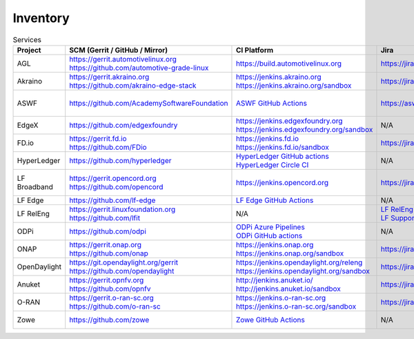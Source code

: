 .. _lfreleng-infra-inventory:

#########
Inventory
#########

.. list-table:: Services
   :widths: auto
   :header-rows: 1

   * - Project
     - SCM (Gerrit / GitHub / Mirror)
     - CI Platform
     - Jira
     - Artifact Repository
     - Build logs
     - Docs
     - Sonar

   * - AGL
     - | https://gerrit.automotivelinux.org
       | https://github.com/automotive-grade-linux
     - https://build.automotivelinux.org
     - https://jira.automotivelinux.org
     - N/A
     - N/A
     - | https://wiki.automotivelinux.org
       | https://docs.automotivelinux.org
     - N/A

   * - Akraino
     - | https://gerrit.akraino.org
       | https://github.com/akraino-edge-stack
     - | https://jenkins.akraino.org
       | https://jenkins.akraino.org/sandbox
     - https://jira.akraino.org
     - | https://nexus.akraino.org
       | https://nexus3.akraino.org
     - | https://logs.akraino.org
     - | https://wiki.akraino.org
     - https://sonarcloud.io/organizations/akraino-edge-stack/projects

   * - ASWF
     - https://github.com/AcademySoftwareFoundation
     - `ASWF GitHub Actions <https://github.com/AcademySoftwareFoundation>`_
     - https://aswf.atlassian.net
     - | `Artifactory <https://linuxfoundation.jfrog.io/artifactory/aswf-conan/>`_
       | `Docker Hub <https://hub.docker.com/u/aswf>`_
       | `GitHub Releases for source releases <https://github.com/AcademySoftwareFoundation>`_
     - N/A
     - https://wiki.aswf.io
     - https://sonarcloud.io/organizations/academysoftwarefoundation/projects

   * - EdgeX
     - https://github.com/edgexfoundry
     - | https://jenkins.edgexfoundry.org
       | https://jenkins.edgexfoundry.org/sandbox
     - N/A
     - | https://nexus.edgexfoundry.org
       | https://nexus3.edgexfoundry.org
     - https://logs.edgexfoundry.org
     - | https://wiki.edgexfoundry.org
       | https://docs.edgexfoundry.org
     - https://sonarcloud.io/organizations/edgexfoundry/projects

   * - FD.io
     - | https://gerrit.fd.io
       | https://github.com/FDio
     - | https://jenkins.fd.io
       | https://jenkins.fd.io/sandbox
     - https://jira.fd.io
     - https://packagecloud.io/fdio
     - https://s3-logs.fd.io/logs/
     - | https://wiki.fd.io
       | https://fd.io/documentation
     - https://sonarcloud.io/organizations/fdio/projects

   * - HyperLedger
     - https://github.com/hyperledger
     - | `HyperLedger GitHub actions <https://github.com/hyperledger>`_
       | `HyperLedger Circle CI <https://app.circleci.com/pipelines/github/hyperledger-labs>`_
     - N/A
     - https://hyperledger.jfrog.io/ui/packages
     - N/A
     - | https://wiki.hyperledger.org
       | https://hyperledger-fabric.readthedocs.io
     - N/A

   * - LF Broadband
     - | https://gerrit.opencord.org
       | https://github.com/opencord
     - https://jenkins.opencord.org
     - https://jira.opencord.org
     - https://hub.docker.com/u/voltha
     - N/A
     - | https://docs.voltha.org/master/index.html
       | https://lf-broadband.atlassian.net/wiki/spaces/HOME/overview
     - N/A

   * - LF Edge
     - https://github.com/lf-edge
     - `LF Edge GitHub Actions <https://github.com/lf-edge>`_
     - N/A
     - N/A
     - N/A
     - https://wiki.lfedge.org
     - N/A

   * - LF RelEng
     - | https://gerrit.linuxfoundation.org
       | https://github.com/lfit
     - N/A
     - | `LF RelEng Projects <https://jira.linuxfoundation.org/secure/RapidBoard.jspa?rapidView=323>`_
       | `LF Support Desk <https://support.linuxfoundation.org>`_
     - N/A
     - N/A
     - https://docs.releng.linuxfoundation.org
     - N/A

   * - ODPi
     - https://github.com/odpi
     - | `ODPi Azure Pipelines <https://dev.azure.com/ODPi/Egeria/_build>`_
       | `ODPi GitHub actions <https://github.com/odpi>`_
     - N/A
     - https://odpi.jfrog.io/odpi/webapp
     - N/A
     - N/A
     - https://sonarcloud.io/organizations/odpi/projects

   * - ONAP
     - | https://gerrit.onap.org
       | https://github.com/onap
     - | https://jenkins.onap.org
       | https://jenkins.onap.org/sandbox
     - https://jira.onap.org
     - | https://nexus.onap.org
       | https://nexus3.onap.org
     - https://logs.onap.org
     - | https://wiki.onap.org
       | https://docs.onap.org
     - https://sonarcloud.io/organizations/onap/projects

   * - OpenDaylight
     - | https://git.opendaylight.org/gerrit
       | https://github.com/opendaylight
     - | https://jenkins.opendaylight.org/releng
       | https://jenkins.opendaylight.org/sandbox
     - https://jira.opendaylight.org
     - | https://nexus.opendaylight.org
       | https://nexus3.opendaylight.org
     - https://logs.opendaylight.org
     - | https://wiki.opendaylight.org
       | https://docs.opendaylight.org
     - https://sonarcloud.io/organizations/opendaylight/projects

   * - Anuket
     - | https://gerrit.opnfv.org
       | https://github.com/opnfv
     - | http://jenkins.anuket.io/
       | http://jenkins.anuket.io/sandbox
     - https://jira.opnfv.org
     - N/A
     - N/A
     - | https://wiki.anuket.io
       | https://docs.anuket.io
     - N/A

   * - O-RAN
     - | https://gerrit.o-ran-sc.org
       | https://github.com/o-ran-sc
     - | https://jenkins.o-ran-sc.org
       | https://jenkins.o-ran-sc.org/sandbox
     - https://jira.o-ran-sc.org
     - | https://nexus.o-ran-sc.org
       | https://nexus3.o-ran-sc.org
     - https://logs.o-ran-sc.org
     - | https://wiki.o-ran-sc.org
       | https://docs.o-ran-sc.org
     - https://sonarcloud.io/organizations/o-ran-sc/projects

   * - Zowe
     - https://github.com/zowe
     - `Zowe GitHub Actions <https://github.com/zowe>`_
     - N/A
     - https://zowe.jfrog.io
     - N/A
     - | https://wiki.openmainframeproject.org
       | https://docs.zowe.org
     - https://sonarcloud.io/organizations/zowe/projects
